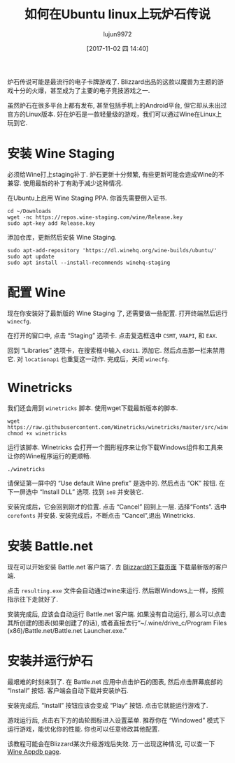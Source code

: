 #+TITLE: 如何在Ubuntu linux上玩炉石传说
#+URl: https://www.maketecheasier.com/play-hearthstone-on-ubuntu-linux/
#+AUTHOR: lujun9972
#+TAGS: game hearthstone ubuntu
#+DATE: [2017-11-02 四 14:40]
#+LANGUAGE:  zh-CN
#+OPTIONS:  H:6 num:nil toc:t \n:nil ::t |:t ^:nil -:nil f:t *:t <:nil


炉石传说可能是最流行的电子卡牌游戏了. Blizzard出品的这款以魔兽为主题的游戏十分的火爆，甚至成为了主要的电子竞技游戏之一.

虽然炉石在很多平台上都有发布, 甚至包括手机上的Android平台, 但它却从未出过官方的Linux版本. 
好在炉石是一款轻量级的游戏，我们可以通过Wine在Linux上玩到它.

* 安装 Wine Staging

必须给Wine打上staging补丁. 炉石更新十分频繁, 有些更新可能会造成Wine的不兼容. 使用最新的补丁有助于减少这种情况.

在Ubuntu上启用 Wine Staging PPA. 你首先需要倒入证书.

#+BEGIN_SRC shell
  cd ~/Downloads
  wget -nc https://repos.wine-staging.com/wine/Release.key
  sudo apt-key add Release.key
#+END_SRC

添加仓库，更新然后安装 Wine Staging.

#+BEGIN_SRC shell
  sudo apt-add-repository 'https://dl.winehq.org/wine-builds/ubuntu/'
  sudo apt update
  sudo apt install --install-recommends winehq-staging
#+END_SRC

* 配置 Wine

现在你安装好了最新版的 Wine Staging 了, 还需要做一些配置. 打开终端然后运行 =winecfg=.

[[https://www.maketecheasier.com/assets/uploads/2017/10/hs-wine-staging.jpg]]

在打开的窗口中, 点击 “Staging” 选项卡. 点击复选框选中 =CSMT=, =VAAPI=, 和 =EAX=.

[[https://www.maketecheasier.com/assets/uploads/2017/10/hs-libraries.jpg]]

回到 “Libraries” 选项卡，在搜索框中输入 =d3d11=. 添加它. 然后点击那一栏来禁用它. 对 =locationapi= 也重复这一动作. 
完成后，关闭 =winecfg=.

* Winetricks

我们还会用到 =winetricks= 脚本. 使用wget下载最新版本的脚本.

#+BEGIN_SRC shell
  wget  https://raw.githubusercontent.com/Winetricks/winetricks/master/src/winetricks
  chmod +x winetricks
#+END_SRC

运行该脚本. Winetricks 会打开一个图形程序来让你下载Windows组件和工具来让你的Wine程序运行的更顺畅.

#+BEGIN_SRC shell
  ./winetricks
#+END_SRC

请保证第一屏中的 “Use default Wine prefix” 是选中的. 然后点击 “OK” 按钮. 在下一屏选中 “Install DLL” 选项. 找到 =ie8= 并安装它.

[[https://www.maketecheasier.com/assets/uploads/2017/10/hs-corefonts.jpg]]

安装完成后，它会回到刚才的位置. 点击 “Cancel” 回到上一层. 选择“Fonts”. 选中 =corefonts= 并安装. 
安装完成后，不断点击 “Cancel”,退出 Winetricks.

* 安装 Battle.net

现在可以开始安装 Battle.net 客户端了. 去 [[http://us.battle.net/en/app/][Blizzard的下载页面]] 下载最新版的客户端.

点击 =resulting.exe= 文件会自动通过wine来运行. 然后跟Windows上一样，按照指示往下走就好了. 

[[https://www.maketecheasier.com/assets/uploads/2017/10/hs-bnet.jpg]]

安装完成后, 应该会自动运行 Battle.net 客户端. 如果没有自动运行, 那么可以点击其所创建的图表(如果创建了的话), 或者直接去行“~/.wine/drive_c/Program Files (x86)/Battle.net/Battle.net Launcher.exe.”

* 安装并运行炉石

最艰难的时刻来到了. 在 Battle.net 应用中点击炉石的图表, 然后点击屏幕底部的 “Install” 按钮. 
客户端会自动下载并安装炉石.

安装完成后, “Install” 按钮应该会变成 “Play” 按钮. 点击它就能运行游戏了.

游戏运行后, 点击右下方的齿轮图标进入设置菜单. 推荐你在 “Windowed” 模式下运行游戏，能优化你的性能. 
你也可以任意修改其他配置.

该教程可能会在Blizzard某次升级游戏后失效. 万一出现这种情况, 可以查一下[[https://appdb.winehq.org/objectManager.php?sClass=version&iId=30038][Wine Appdb page]].
